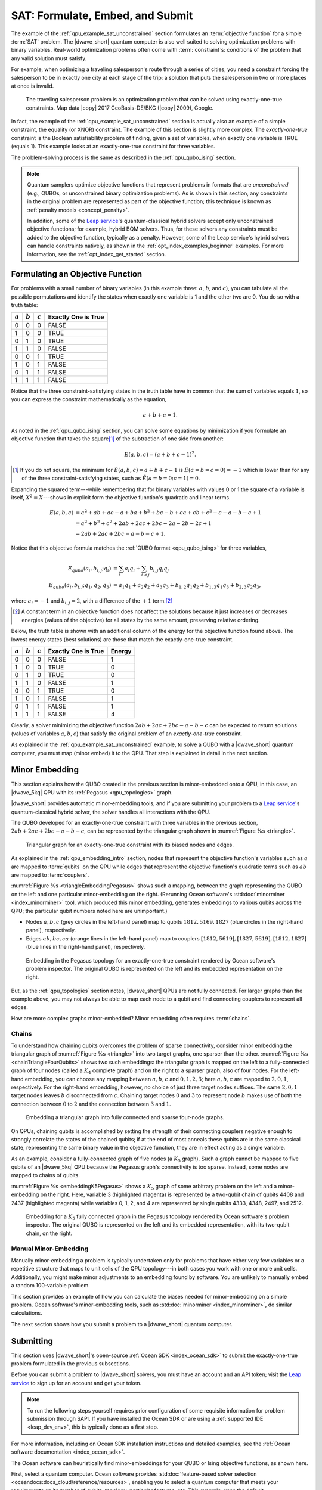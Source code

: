 .. _qpu_example_sat_constrained:

=================================
SAT: Formulate, Embed, and Submit
=================================

The example of the :ref:`qpu_example_sat_unconstrained` section formulates an
:term:`objective function` for a simple :term:`SAT` problem. The |dwave_short|
quantum computer is also well suited to solving optimization problems with
binary variables. Real-world optimization problems often come with
:term:`constraint`\ s: conditions of the problem that any valid solution must
satisfy.

For example, when optimizing a traveling salesperson's route through a series
of cities, you need a constraint forcing the salesperson to be in exactly one
city at each stage of the trip: a solution that puts the salesperson in two or
more places at once is invalid.

.. figure:: ../_images/salesman.png
    :name: salesman
    :scale: 50 %
    :alt: Traveling salesman problem

    The traveling salesperson problem is an optimization problem that can be
    solved using exactly-one-true constraints. Map data |copy| 2017
    GeoBasis-DE/BKG (|copy| 2009), Google.

In fact, the example of the :ref:`qpu_example_sat_unconstrained` section is
actually also an example of a simple constraint, the equality (or XNOR)
constraint. The example of this section is slightly more complex. The
*exactly-one-true* constraint is the Boolean satisfiability problem of finding,
given a set of variables, when exactly one variable is TRUE (equals 1). This
example looks at an exactly-one-true constraint for three variables.

The problem-solving process is the same as described in the
:ref:`qpu_qubo_ising` section.

.. note:: Quantum samplers optimize objective functions that represent problems
    in formats that are *unconstrained* (e.g., QUBOs, or unconstrained binary
    optimization problems). As is shown in this section, any constraints in the
    original problem are represented as part of the objective function; this
    technique is known as :ref:`penalty models <concept_penalty>`.

    In addition, some of the
    `Leap service <https://cloud.dwavesys.com/leap/>`_'s quantum-classical
    hybrid solvers accept only unconstrained objective functions; for example,
    hybrid BQM solvers. Thus, for these solvers any constraints must be added
    to the objective function, typically as a penalty. However, some of the
    Leap service's hybrid solvers can handle constraints natively, as shown in
    the :ref:`opt_index_examples_beginner` examples. For more information, see
    the :ref:`opt_index_get_started` section.

.. _qpu_example_sat_constrained_formulation:

Formulating an Objective Function
=================================

For problems with a small number of binary variables (in this example three:
:math:`a`, :math:`b`, and :math:`c`), you can tabulate all the possible
permutations and identify the states when exactly one variable is 1 and the
other two are 0. You do so with a truth table:

========== ========== ========== ===================
:math:`a`  :math:`b`  :math:`c`  Exactly One is True
========== ========== ========== ===================
0          0          0          FALSE
1          0          0          TRUE
0          1          0          TRUE
1          1          0          FALSE
0          0          1          TRUE
1          0          1          FALSE
0          1          1          FALSE
1          1          1          FALSE
========== ========== ========== ===================

Notice that the three constraint-satisfying states in the truth table have in
common that the sum of variables equals :math:`1`, so you can express the
constraint mathematically as the equation,

.. math::

    a + b + c = 1.

As noted in the :ref:`qpu_qubo_ising` section, you can solve some equations by
minimization if you formulate an objective function that takes the square\ [#]_
of the subtraction of one side from another:

.. math::

    E(a,b,c) = (a + b + c - 1)^2.

.. [#]
    If you do not square, the minimum for
    :math:`\tilde{E}(a,b,c) = a + b + c - 1` is :math:`\tilde{E}(a=b=c=0) = -1`
    which is lower than for any of the three constraint-satisfying states, such
    as :math:`\tilde{E}(a=b=0;c=1)=0`.

Expanding the squared term---while remembering that for binary variables with
values 0 or 1 the square of a variable is itself, :math:`X^2 = X`---shows in
explicit form the objective function's quadratic and linear terms.

.. math::

    E(a,b,c) &= a^2 + ab + ac -a + ba + b^2 + bc -b + ca + cb + c^2
    - c - a - b - c +1 \\
    &= a^2 + b^2 + c^2 + 2ab + 2ac + 2bc - 2a - 2b - 2c + 1 \\
    &= 2ab + 2ac + 2bc - a - b - c + 1,

Notice that this objective formula matches the
:ref:`QUBO format <qpu_qubo_ising>` for three variables,

.. math::

        E_{qubo}(a_i, b_{i,j}; q_i) &= \sum_{i} a_i q_i +
        \sum_{i<j} b_{i,j} q_i q_j \\
        E_{qubo}(a_i, b_{i,j}; q_1, q_2, q_3) &= a_1 q_1 + a_2 q_2 + a_3 q_3 +
        b_{1,2} q_1 q_2 + b_{1,3} q_1 q_3 + b_{2,3} q_2 q_3 ,

where :math:`a_i=-1` and :math:`b_{i,j}=2`, with a difference of the :math:`+1`
term.\ [#]_

.. [#]
    A constant term in an objective function does not affect the solutions
    because it just increases or decreases energies (values of the objective)
    for all states by the same amount, preserving relative ordering.

Below, the truth table is shown with an additional column of the energy for
the objective function found above. The lowest energy states (best solutions)
are those that match the exactly-one-true constraint.

========== ========== ========== ==================== ==============
:math:`a`  :math:`b`  :math:`c`  Exactly One is True  Energy
========== ========== ========== ==================== ==============
0          0          0          FALSE                1
1          0          0          TRUE                 0
0          1          0          TRUE                 0
1          1          0          FALSE                1
0          0          1          TRUE                 0
1          0          1          FALSE                1
0          1          1          FALSE                1
1          1          1          FALSE                4
========== ========== ========== ==================== ==============

Clearly, a solver minimizing the objective function
:math:`2ab + 2ac + 2bc - a - b - c` can be expected to return solutions (values
of variables :math:`a, b, c`) that satisfy the original problem of an
*exactly-one-true* constraint.

As explained in the :ref:`qpu_example_sat_unconstrained` example, to solve a
QUBO with a |dwave_short| quantum computer, you must map (minor embed) it to the
QPU. That step is explained in detail in the next section.

Minor Embedding
===============

This section explains how the QUBO created in the previous section is
minor-embedded onto a QPU, in this case, an |dwave_5kq| QPU with its
:ref:`Pegasus <qpu_topologies>` graph.

|dwave_short| provides automatic minor-embedding tools, and if you are
submitting your problem to a
`Leap service <https://cloud.dwavesys.com/leap/>`_'s quantum-classical hybrid
solver, the solver handles all interactions with the QPU.

The QUBO developed for an exactly-one-true constraint with three variables in
the previous section, :math:`2ab + 2ac + 2bc - a - b - c`, can be represented by
the triangular graph shown in :numref:`Figure %s <triangle>`.

.. figure:: ../_images/triangle.png
    :name: triangle
    :scale: 50 %
    :alt: Triangular graph

    Triangular graph for an exactly-one-true constraint with its biased nodes
    and edges.

As explained in the :ref:`qpu_embedding_intro` section, nodes that represent the
objective function's variables such as :math:`a` are mapped to :term:`qubits` on
the QPU while edges that represent the objective function's quadratic terms such
as :math:`ab` are mapped to :term:`couplers`.

:numref:`Figure %s <triangleEmbeddingPegasus>` shows such a mapping, between
the graph representing the QUBO on the left and one particular minor-embedding
on the right. (Rerunning Ocean software's
:std:doc:`minorminer <index_minorminer>` tool, which produced this minor
embedding, generates embeddings to various qubits across the QPU; the particular
qubit numbers noted here are unimportant.)

*   Nodes :math:`a, b, c` (grey circles in the left-hand panel) map to qubits
    :math:`1812, 5169, 1827` (blue circles in the right-hand panel),
    respectively.
*   Edges :math:`ab, bc, ca` (orange lines in the left-hand panel) map to
    couplers :math:`[1812, 5619], [1827, 5619], [1812, 1827]` (blue lines in
    the right-hand panel), respectively.

.. figure:: ../_images/triangle_embedding_pegasus.png
    :name: triangleEmbeddingPegasus
    :scale: 50 %
    :alt: Embedding in the Pegasus topology

    Embedding in the Pegasus topology for an exactly-one-true constraint
    rendered by Ocean software's problem inspector. The original QUBO is
    represented on the left and its embedded representation on the right.

But, as the :ref:`qpu_topologies` section notes, |dwave_short| QPUs are not
fully connected. For larger graphs than the example above, you may not always be
able to map each node to a qubit and find connecting couplers to represent all
edges.

How are more complex graphs minor-embedded? Minor embedding often requires
:term:`chains`.

.. _qpu_example_sat_constrained_chains:

Chains
------

To understand how chaining qubits overcomes the problem of sparse connectivity,
consider minor embedding the triangular graph of :numref:`Figure %s <triangle>`
into two target graphs, one sparser than the other.
:numref:`Figure %s <chainTriangleFourQubits>` shows two such embeddings:
the triangular graph is mapped on the left to a fully-connected graph of four
nodes (called a :math:`K_4` complete graph) and on the right to a sparser graph,
also of four nodes.
For the left-hand embedding, you can choose any mapping between :math:`a, b, c`
and :math:`0, 1, 2, 3`; here :math:`a, b, c` are mapped to :math:`2, 0, 1`,
respectively. For the right-hand embedding, however, no choice of just three
target nodes suffices. The same :math:`2, 0, 1` target nodes leaves :math:`b`
disconnected from :math:`c`. Chaining target nodes :math:`0` and :math:`3` to
represent node :math:`b` makes use of both the connection between :math:`0` to
:math:`2` and the connection between :math:`3` and :math:`1`.

.. figure:: ../_images/chain_triangle_four_qubits.png
    :name: chainTriangleFourQubits
    :alt: Embedding a triangular graph into the Chimera graph by using a chain.

    Embedding a triangular graph into fully connected and sparse four-node
    graphs.

On QPUs, chaining qubits is accomplished by setting the strength of their
connecting couplers negative enough to strongly correlate the states of the
chained qubits; if at the end of most anneals these qubits are in the same
classical state, representing the same binary value in the objective function,
they are in effect acting as a single variable.

As an example, consider a fully-connected graph of five nodes (a :math:`K_5`
graph). Such a graph cannot be mapped to five qubits of an |dwave_5kq| QPU
because the Pegasus graph's connectivity is too sparse. Instead, some nodes are
mapped to chains of qubits.

:numref:`Figure %s <embeddingK5Pegasus>` shows a :math:`K_5` graph of some
arbitrary problem on the left and a minor-embedding on the right. Here,
variable 3 (highlighted magenta) is represented by a two-qubit chain of qubits
4408 and 2437 (highlighted magenta) while variables 0, 1, 2, and 4 are
represented by single qubits 4333, 4348, 2497, and 2512.

.. figure:: ../_images/embedding_k5_pegasus.png
    :name: embeddingK5Pegasus
    :scale: 50 %
    :alt: Embedding of a K5 graph in the Pegasus topology

    Embedding for a :math:`K_5` fully connected graph in the Pegasus topology
    rendered by Ocean software's problem inspector. The original QUBO is
    represented on the left and its embedded representation, with its two-qubit
    chain, on the right.

.. _qpu_example_sat_constrained_manual_embedding:

Manual Minor-Embedding
----------------------

Manually minor-embedding a problem is typically undertaken only for problems
that have either very few variables or a repetitive structure that maps to unit
cells of the QPU topology---in both cases you work with one or more unit cells.
Additionally, you might make minor adjustments to an embedding found by
software. You are unlikely to manually embed a random 100-variable problem.

This section provides an example of how you can calculate the biases needed for
minor-embedding on a simple problem. Ocean software's minor-embedding tools,
such as :std:doc:`minorminer <index_minorminer>`, do similar calculations.

.. dropdown:: Example of Manual Minor Embedding

    This example returns to the QUBO developed for an exactly-one-true
    constraint with three variables in the
    :ref:`qpu_example_sat_constrained_formulation` section above,
    :math:`2ab + 2ac + 2bc - a - b - c`, as represented by the triangular graph
    shown in :numref:`Figure %s <triangle>` above. For simplicity, it is
    minor-embedded into a :ref:`Chimera <topology_intro_chimera>` graph.

    To see how a triangular graph fits on the Chimera graph, take a closer look
    at the unit cell in the Chimera topology shown in
    :numref:`Figure %s <unit-cell>`. Notice that there is no way to make a
    triangular closed loop of three qubits and their connecting edges. However,
    you can make a closed loop of four qubits and their edges using, say,
    qubits 0, 1, 4, and 5.

    .. figure:: ../_images/unit-cell.png
        :name: unit-cell
        :scale: 35 %
        :alt: Unit cell

        Unit cell in the Chimera topology.

    As in the example of the :ref:`qpu_example_sat_constrained_chains` section,
    make a three-node loop of a four-node structure by representing a single
    variable with a chain of two qubits. :numref:`Figure %s <embedding-gs>`
    shows a chaining of qubit 0 and qubit 5 to represent variable :math:`b`.

    .. figure:: ../_images/embedding.png
        :name: embedding-gs
        :alt: Embedding a triangular graph into the Chimera graph by using a
            chain.

        Embedding a triangular graph into the Chimera graph by using a chain.

    Here, for qubits 0 and 5 to represent variable :math:`b`, the strength of
    the coupler between them must be set negative enough.

    The mapping of :numref:`Figure %s <embedding-gs>` is straightforward for
    non-chained qubits with biases being the linear coefficients of the
    objective function and coupler strengths the quadratic coefficients:

    *   Variables :math:`a` and :math:`c`, represented by qubits 4 and 1,
        respectively, have bias :math:`-1`.
    *   Edges :math:`(a,b), (a,c), (b,c)`, represented by couplers
        :math:`(0,4), (1,4), (1,5)`, respectively, have strengths :math:`2`.

    To chain qubits 0 and 5 to represent variable :math:`b` requires that you
    add a strong negative coupling strength between them. This coupling has no
    corresponding quadratic coefficient in the objective function, so other
    biases must be adjusted to compensate. This process requires a few steps:

    1.  Evenly split the bias of :math:`-1` from variable :math:`b` between
        qubits 0 and 5. Now the bias of these two qubits is :math:`-0.5`.
    2.  Choose a strong negative coupling strength for the chain between qubits
        0 and 5. This example arbitrarily chooses :math:`-3` because it is
        stronger than the values for couplers around it.\ [#]_
    3.  Compensate for the :math:`-3` added in step 2 by adding
        :math:`-\frac{-3}{2} = 1.5` to each bias of qubits 0 and 5. Now the
        biases for these qubits are :math:`1`.

    .. [#]

        Setting chain strengths is further discussed in the
        :ref:`qpu_basic_config_chain_strength` section.

    The resulting minor-embedding values are shown in the tables below.

    .. table:: Minor Embedding: Linear Coefficients.

        +------+-------------+--------+------+
        |      | Linear      |        |      |
        | Node | Coefficient | Qubits | Bias |
        +======+=============+========+======+
        | a    | -1          | 4      | -1   |
        +------+-------------+--------+------+
        | b    | -1          | 0, 5   | 1, 1 |
        +------+-------------+--------+------+
        | c    | -1          | 1      | -1   |
        +------+-------------+--------+------+

    .. table:: Minor Embedding: Quadratic Coefficients.

        +-------+-------------+---------+----------+
        |       | Quadratic   |         |          |
        | Edge  | Coefficient | Coupler | Strength |
        +=======+=============+=========+==========+
        | (a,b) | 2           | (0,4)   | 2        |
        +-------+-------------+---------+----------+
        | (a,c) | 2           | (1,4)   | 2        |
        +-------+-------------+---------+----------+
        | (b,c) | 2           | (1,5)   | 2        |
        +-------+-------------+---------+----------+
        |       |             | (0,5)   | -3       |
        +-------+-------------+---------+----------+

    You program the quantum computer to solve this problem by configuring the
    QPU's qubits with these biases and its couplers with these strengths.

    .. note::

        When using the QUBO formulation, as in this example, you compensate for
        the quadratic term a chain introduces into the objective by adding its
        negative, divided by the number of qubits in the chain, to the biases
        of the chain's qubits; this compensation is not used for the Ising
        formulation, where the the energies of valid solutions are simply
        shifted by the introduced quadratic term.

    The solutions returned from the QPU express the states of qubits at the end
    of each anneal. To translate qubit states to values of the problem
    variables, the solutions must be *unembedded*.

    For example, consider the following results for 1000 anneals:

    +----------+---+---+---+---+----------------+
    |  Energy  |      Qubit    | Occurrences    |
    +          +---+---+---+---+                +
    |          | 0 | 5 | 4 | 1 |                |
    +==========+===+===+===+===+================+
    | -1.0     | 0 | 0 | 1 | 0 |  206           |
    +----------+---+---+---+---+----------------+
    | -1.0     | 0 | 0 | 0 | 1 |  526           |
    +----------+---+---+---+---+----------------+
    | -1.0     | 1 | 1 | 0 | 0 |  267           |
    +----------+---+---+---+---+----------------+
    | 0.0      | 1 | 1 | 0 | 1 |  1             |
    +----------+---+---+---+---+----------------+

    For this simple example with its single chain, unembedding consists of
    mapping qubits 4, 1 to variables :math:`a, c`, and qubits 0, 5 to variable
    :math:`b`. The results in the table above unembedded to:

    *   Row 1: Solution :math:`(a, b, c) = (1, 0, 0)` with energy :math:`-1`
        was found 206 times.
    *   Row 2: Solution :math:`(a, b, c) = (0, 0, 1)` with energy :math:`-1`
        was found 526 times.
    *   Row 3: Solution :math:`(a, b, c) = (0, 1, 0)` with energy :math:`-1`
        was found 267 times.

    One anneal ended with result :math:`(a, b, c) = (0, 1, 1)`, which is not a
    correct solution, and has a higher energy than the correct solutions.

    .. note::

        Notice also that the energy of the valid solutions, the ground-state
        energy, is :math:`-1`, not the zero calculated in the
        :ref:`qpu_example_sat_constrained_formulation` section's truth table.
        This is because of the constant :math:`+1` dropped from the objective
        function, :math:`E(a,b,c) = 2ab + 2ac + 2bc - a - b - c + 1`.

The next section shows how you submit a problem to a |dwave_short| quantum
computer.

Submitting
==========

This section uses |dwave_short|'s open-source :ref:`Ocean SDK <index_ocean_sdk>`
to submit the exactly-one-true problem formulated in the previous subsections.

Before you can submit a problem to |dwave_short| solvers, you must have an
account and an API token; visit the
`Leap service <https://cloud.dwavesys.com/leap/>`_ to sign up for an account
and get your token.

.. note::
    To run the following steps yourself requires prior configuration of some
    requisite information for problem submission through SAPI. If you have
    installed the Ocean SDK or are using a :ref:`supported IDE <leap_dev_env>`,
    this is typically done as a first step.

For more information, including on Ocean SDK installation instructions and
detailed examples, see the
:ref:`Ocean software documentation <index_ocean_sdk>`.

The Ocean software can heuristically find minor-embeddings for your QUBO or
Ising objective functions, as shown here.

.. todo:: fix ref to FBSS below:

First, select a quantum computer. Ocean software provides
:std:doc:`feature-based solver selection <oceandocs:docs_cloud/reference/resources>`,
enabling you to select a quantum computer that meets your requirements on its
number of qubits, topology, particular features, etc. This example, uses the
default.

.. testcode::

    from dwave.system import DWaveSampler, EmbeddingComposite
    sampler = EmbeddingComposite(DWaveSampler())

Set values of the QUBO and submit to the selected QPU.

.. testcode::

    linear = {('a', 'a'): -1, ('b', 'b'): -1, ('c', 'c'): -1}
    quadratic = {('a', 'b'): 2, ('b', 'c'): 2, ('a', 'c'): 2}
    Q = {**linear, **quadratic}

    sampleset = sampler.sample_qubo(Q, num_reads=5000)

Below are results from running this problem on a |dwave_5kq| system:

>>> print(sampleset)                        # doctest: +SKIP
   a  b  c energy num_oc. chain_b.
0  0  0  1   -1.0    1591     0.0
1  1  0  0   -1.0    2040     0.0
2  0  1  0   -1.0    1365     0.0
3  1  0  1    0.0       2     0.0
4  1  1  0    0.0       1     0.0
5  0  1  1    0.0       1     0.0
['BINARY', 6 rows, 5000 samples, 3 variables]

In the results of 5000 reads, you see that the lowest energy occurs for the
three valid solutions to the problem.

